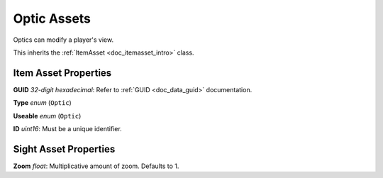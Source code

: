 .. _doc_itemasset_optic:

Optic Assets
============

Optics can modify a player's view.

This inherits the :ref:`ItemAsset <doc_itemasset_intro>` class.

Item Asset Properties
---------------------

**GUID** *32-digit hexadecimal*: Refer to :ref:`GUID <doc_data_guid>` documentation.

**Type** *enum* (``Optic``)

**Useable** *enum* (``Optic``)

**ID** *uint16*: Must be a unique identifier.

Sight Asset Properties
----------------------

**Zoom** *float*: Multiplicative amount of zoom. Defaults to 1.
